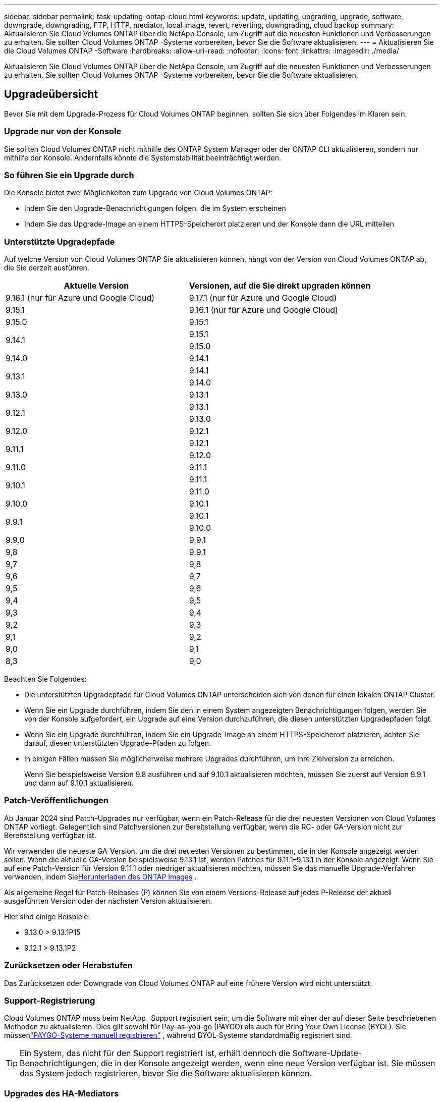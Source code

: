 ---
sidebar: sidebar 
permalink: task-updating-ontap-cloud.html 
keywords: update, updating, upgrading, upgrade, software, downgrade, downgrading, FTP, HTTP, mediator, local image, revert, reverting, downgrading, cloud backup 
summary: Aktualisieren Sie Cloud Volumes ONTAP über die NetApp Console, um Zugriff auf die neuesten Funktionen und Verbesserungen zu erhalten.  Sie sollten Cloud Volumes ONTAP -Systeme vorbereiten, bevor Sie die Software aktualisieren. 
---
= Aktualisieren Sie die Cloud Volumes ONTAP -Software
:hardbreaks:
:allow-uri-read: 
:nofooter: 
:icons: font
:linkattrs: 
:imagesdir: ./media/


[role="lead"]
Aktualisieren Sie Cloud Volumes ONTAP über die NetApp Console, um Zugriff auf die neuesten Funktionen und Verbesserungen zu erhalten.  Sie sollten Cloud Volumes ONTAP -Systeme vorbereiten, bevor Sie die Software aktualisieren.



== Upgradeübersicht

Bevor Sie mit dem Upgrade-Prozess für Cloud Volumes ONTAP beginnen, sollten Sie sich über Folgendes im Klaren sein.



=== Upgrade nur von der Konsole

Sie sollten Cloud Volumes ONTAP nicht mithilfe des ONTAP System Manager oder der ONTAP CLI aktualisieren, sondern nur mithilfe der Konsole.  Andernfalls könnte die Systemstabilität beeinträchtigt werden.



=== So führen Sie ein Upgrade durch

Die Konsole bietet zwei Möglichkeiten zum Upgrade von Cloud Volumes ONTAP:

* Indem Sie den Upgrade-Benachrichtigungen folgen, die im System erscheinen
* Indem Sie das Upgrade-Image an einem HTTPS-Speicherort platzieren und der Konsole dann die URL mitteilen




=== Unterstützte Upgradepfade

Auf welche Version von Cloud Volumes ONTAP Sie aktualisieren können, hängt von der Version von Cloud Volumes ONTAP ab, die Sie derzeit ausführen.

[cols="2*"]
|===
| Aktuelle Version | Versionen, auf die Sie direkt upgraden können 


| 9.16.1 (nur für Azure und Google Cloud) | 9.17.1 (nur für Azure und Google Cloud) 


| 9.15.1 | 9.16.1 (nur für Azure und Google Cloud) 


| 9.15.0 | 9.15.1 


.2+| 9.14.1 | 9.15.1 


| 9.15.0 


| 9.14.0 | 9.14.1 


.2+| 9.13.1 | 9.14.1 


| 9.14.0 


| 9.13.0 | 9.13.1 


.2+| 9.12.1 | 9.13.1 


| 9.13.0 


| 9.12.0 | 9.12.1 


.2+| 9.11.1 | 9.12.1 


| 9.12.0 


| 9.11.0 | 9.11.1 


.2+| 9.10.1 | 9.11.1 


| 9.11.0 


| 9.10.0 | 9.10.1 


.2+| 9.9.1 | 9.10.1 


| 9.10.0 


| 9.9.0 | 9.9.1 


| 9,8 | 9.9.1 


| 9,7 | 9,8 


| 9,6 | 9,7 


| 9,5 | 9,6 


| 9,4 | 9,5 


| 9,3 | 9,4 


| 9,2 | 9,3 


| 9,1 | 9,2 


| 9,0 | 9,1 


| 8,3 | 9,0 
|===
Beachten Sie Folgendes:

* Die unterstützten Upgradepfade für Cloud Volumes ONTAP unterscheiden sich von denen für einen lokalen ONTAP Cluster.
* Wenn Sie ein Upgrade durchführen, indem Sie den in einem System angezeigten Benachrichtigungen folgen, werden Sie von der Konsole aufgefordert, ein Upgrade auf eine Version durchzuführen, die diesen unterstützten Upgradepfaden folgt.
* Wenn Sie ein Upgrade durchführen, indem Sie ein Upgrade-Image an einem HTTPS-Speicherort platzieren, achten Sie darauf, diesen unterstützten Upgrade-Pfaden zu folgen.
* In einigen Fällen müssen Sie möglicherweise mehrere Upgrades durchführen, um Ihre Zielversion zu erreichen.
+
Wenn Sie beispielsweise Version 9.8 ausführen und auf 9.10.1 aktualisieren möchten, müssen Sie zuerst auf Version 9.9.1 und dann auf 9.10.1 aktualisieren.





=== Patch-Veröffentlichungen

Ab Januar 2024 sind Patch-Upgrades nur verfügbar, wenn ein Patch-Release für die drei neuesten Versionen von Cloud Volumes ONTAP vorliegt.  Gelegentlich sind Patchversionen zur Bereitstellung verfügbar, wenn die RC- oder GA-Version nicht zur Bereitstellung verfügbar ist.

Wir verwenden die neueste GA-Version, um die drei neuesten Versionen zu bestimmen, die in der Konsole angezeigt werden sollen.  Wenn die aktuelle GA-Version beispielsweise 9.13.1 ist, werden Patches für 9.11.1–9.13.1 in der Konsole angezeigt.  Wenn Sie auf eine Patch-Version für Version 9.11.1 oder niedriger aktualisieren möchten, müssen Sie das manuelle Upgrade-Verfahren verwenden, indem Sie<<Upgrade von einem unter einer URL verfügbaren Bild,Herunterladen des ONTAP Images>> .

Als allgemeine Regel für Patch-Releases (P) können Sie von einem Versions-Release auf jedes P-Release der aktuell ausgeführten Version oder der nächsten Version aktualisieren.

Hier sind einige Beispiele:

* 9.13.0 > 9.13.1P15
* 9.12.1 > 9.13.1P2




=== Zurücksetzen oder Herabstufen

Das Zurücksetzen oder Downgrade von Cloud Volumes ONTAP auf eine frühere Version wird nicht unterstützt.



=== Support-Registrierung

Cloud Volumes ONTAP muss beim NetApp -Support registriert sein, um die Software mit einer der auf dieser Seite beschriebenen Methoden zu aktualisieren.  Dies gilt sowohl für Pay-as-you-go (PAYGO) als auch für Bring Your Own License (BYOL).  Sie müssenlink:task-registering.html["PAYGO-Systeme manuell registrieren"] , während BYOL-Systeme standardmäßig registriert sind.


TIP: Ein System, das nicht für den Support registriert ist, erhält dennoch die Software-Update-Benachrichtigungen, die in der Konsole angezeigt werden, wenn eine neue Version verfügbar ist.  Sie müssen das System jedoch registrieren, bevor Sie die Software aktualisieren können.



=== Upgrades des HA-Mediators

Die Konsole aktualisiert die Mediatorinstanz auch nach Bedarf während des Cloud Volumes ONTAP Upgradeprozesses.



=== Upgrades in AWS mit den EC2-Instanztypen c4, m4 und r4

Cloud Volumes ONTAP unterstützt die EC2-Instanztypen c4, m4 und r4 nicht mehr.  Mit diesen Instanztypen können Sie vorhandene Bereitstellungen auf Cloud Volumes ONTAP Versionen 9.8–9.12.1 aktualisieren.  Bevor Sie ein Upgrade durchführen, empfehlen wir Ihnen,<<Ändern des Instanztyps,Ändern Sie den Instanztyp>> .  Wenn Sie den Instanztyp nicht ändern können, müssen Sie<<Erweiterte Vernetzung ermöglichen,ermöglichen eine verbesserte Vernetzung>> bevor Sie ein Upgrade durchführen.  Lesen Sie die folgenden Abschnitte, um mehr über das Ändern des Instanztyps und das Aktivieren von Enhanced Networking zu erfahren.

In Cloud Volumes ONTAP mit Version 9.13.0 und höher können Sie kein Upgrade mit den EC2-Instanztypen c4, m4 und r4 durchführen.  In diesem Fall müssen Sie die Anzahl der Festplatten reduzieren und dann<<Ändern des Instanztyps,Ändern Sie den Instanztyp>> oder stellen Sie eine neue HA-Paar-Konfiguration mit den EC2-Instanztypen c5, m5 und r5 bereit und migrieren Sie die Daten.



==== Ändern des Instanztyps

Die EC2-Instance-Typen c4, m4 und r4 ermöglichen mehr Festplatten pro Knoten als die EC2-Instance-Typen c5, m5 und r5.  Wenn die Festplattenanzahl pro Knoten für die von Ihnen ausgeführte c4-, m4- oder r4-EC2-Instance unter der maximalen Festplattenzuteilung pro Knoten für c5-, m5- und r5-Instances liegt, können Sie den EC2-Instance-Typ in c5, m5 oder r5 ändern.

link:https://docs.netapp.com/us-en/cloud-volumes-ontap-relnotes/reference-limits-aws.html#disk-and-tiering-limits-by-ec2-instance["Überprüfen Sie die Festplatten- und Tiering-Grenzen nach EC2-Instanz"^] link:https://docs.netapp.com/us-en/bluexp-cloud-volumes-ontap/task-change-ec2-instance.html["Ändern Sie den EC2-Instanztyp für Cloud Volumes ONTAP"^]

Wenn Sie den Instanztyp nicht ändern können, befolgen Sie die Schritte in<<Erweiterte Vernetzung ermöglichen>> .



==== Erweiterte Vernetzung ermöglichen

Um ein Upgrade auf Cloud Volumes ONTAP Version 9.8 und höher durchzuführen, müssen Sie _Enhanced Networking_ auf dem Cluster aktivieren, auf dem der Instanztyp c4, m4 oder r4 ausgeführt wird.  Informationen zum Aktivieren von ENA finden Sie im Knowledge Base-Artikellink:https://kb.netapp.com/Cloud/Cloud_Volumes_ONTAP/How_to_enable_Enhanced_networking_like_SR-IOV_or_ENA_on_AWS_CVO_instances["So aktivieren Sie Enhanced Networking wie SR-IOV oder ENA auf AWS Cloud Volumes ONTAP Instanzen"^] .



== Vorbereiten des Upgrades

Bevor Sie ein Upgrade durchführen, müssen Sie überprüfen, ob Ihre Systeme bereit sind, und alle erforderlichen Konfigurationsänderungen vornehmen.

* <<Planen Sie Ausfallzeiten ein>>
* <<Überprüfen Sie, ob die automatische Rückgabe noch aktiviert ist>>
* <<SnapMirror Übertragungen aussetzen>>
* <<Überprüfen, ob Aggregate online sind>>
* <<Stellen Sie sicher, dass sich alle LIFs auf den Home-Ports befinden>>




=== Planen Sie Ausfallzeiten ein

Wenn Sie ein Einzelknotensystem aktualisieren, wird das System durch den Aktualisierungsvorgang für bis zu 25 Minuten offline geschaltet, wobei die E/A unterbrochen wird.

In vielen Fällen verläuft die Aktualisierung eines HA-Paares unterbrechungsfrei und die E/A erfolgt ohne Unterbrechung.  Während dieses unterbrechungsfreien Upgrade-Prozesses wird jeder Knoten gleichzeitig aktualisiert, um den Clients weiterhin E/A-Vorgänge bereitzustellen.

Sitzungsorientierte Protokolle können bei Upgrades in bestimmten Bereichen negative Auswirkungen auf Clients und Anwendungen haben. Einzelheiten finden Sie im https://docs.netapp.com/us-en/ontap/upgrade/concept_considerations_for_session_oriented_protocols.html["ONTAP-Dokumentation"^]



=== Überprüfen Sie, ob die automatische Rückgabe noch aktiviert ist

Die automatische Rückgabe muss für ein Cloud Volumes ONTAP HA-Paar aktiviert sein (dies ist die Standardeinstellung).  Wenn dies nicht der Fall ist, schlägt der Vorgang fehl.

http://docs.netapp.com/ontap-9/topic/com.netapp.doc.dot-cm-hacg/GUID-3F50DE15-0D01-49A5-BEFD-D529713EC1FA.html["ONTAP -Dokumentation: Befehle zum Konfigurieren der automatischen Rückgabe"^]



=== SnapMirror Übertragungen aussetzen

Wenn ein Cloud Volumes ONTAP -System über aktive SnapMirror Beziehungen verfügt, sollten Sie die Übertragungen am besten aussetzen, bevor Sie die Cloud Volumes ONTAP -Software aktualisieren.  Durch das Aussetzen der Übertragungen werden SnapMirror Fehler verhindert.  Sie müssen die Übertragungen vom Zielsystem aussetzen.


NOTE: Obwohl NetApp Backup and Recovery eine Implementierung von SnapMirror zum Erstellen von Sicherungsdateien verwendet ( SnapMirror Cloud genannt), müssen Sicherungen beim Upgrade eines Systems nicht ausgesetzt werden.

.Informationen zu diesem Vorgang
Diese Schritte beschreiben die Verwendung von ONTAP System Manager für Version 9.3 und höher.

.Schritte
. Melden Sie sich vom Zielsystem aus beim System Manager an.
+
Sie können sich beim System Manager anmelden, indem Sie in Ihrem Webbrowser auf die IP-Adresse des Cluster-Management-LIF zeigen.  Sie finden die IP-Adresse im Cloud Volumes ONTAP System.

+

NOTE: Der Computer, von dem aus Sie auf die Konsole zugreifen, muss über eine Netzwerkverbindung zu Cloud Volumes ONTAP verfügen.  Beispielsweise müssen Sie sich möglicherweise von einem Jump-Host aus, der sich im Netzwerk Ihres Cloud-Anbieters befindet, bei der Konsole anmelden.

. Klicken Sie auf *Schutz > Beziehungen*.
. Wählen Sie die Beziehung aus und klicken Sie auf *Operationen > Quiesce*.




=== Überprüfen, ob Aggregate online sind

Aggregate für Cloud Volumes ONTAP müssen online sein, bevor Sie die Software aktualisieren.  Aggregate sollten in den meisten Konfigurationen online sein, aber wenn nicht, sollten Sie sie online bringen.

.Informationen zu diesem Vorgang
Diese Schritte beschreiben die Verwendung von ONTAP System Manager für Version 9.3 und höher.

.Schritte
. Klicken Sie im Cloud Volumes ONTAP -System auf die Registerkarte *Aggregates*.
. Klicken Sie auf der gewünschten Aggregatkachel auf dasimage:icon-action.png[""] Symbol und wählen Sie dann *Aggregierte Details anzeigen* aus.
+
image:screenshots_aggregate_details_state.png["Screenshot: Zeigt das Feld „Status“, wenn Sie Informationen für ein Aggregat anzeigen."]

. Wenn das Aggregat offline ist, verwenden Sie ONTAP System Manager, um das Aggregat online zu bringen:
+
.. Klicken Sie auf *Speicher > Aggregate und Datenträger > Aggregate*.
.. Wählen Sie das Aggregat aus und klicken Sie dann auf *Weitere Aktionen > Status > Online*.






=== Stellen Sie sicher, dass sich alle LIFs auf den Home-Ports befinden

Vor dem Upgrade müssen sich alle LIFs auf den Home-Ports befinden.  Weitere Informationen finden Sie in der ONTAP -Dokumentation.link:https://docs.netapp.com/us-en/ontap/upgrade/task_enabling_and_reverting_lifs_to_home_ports_preparing_the_ontap_software_for_the_update.html["Stellen Sie sicher, dass sich alle LIFs in den Heimathäfen befinden."^] .

Wenn ein Upgrade-Fehler auftritt, lesen Sie den Knowledge Base (KB)-Artikellink:https://kb.netapp.com/Cloud/Cloud_Volumes_ONTAP/CVO_upgrade_fails["Das Upgrade von Cloud Volumes ONTAP schlägt fehl"^] .



== Upgrade von Cloud Volumes ONTAP

Die Konsole benachrichtigt Sie, wenn eine neue Version zum Upgrade verfügbar ist.  Von dieser Benachrichtigung aus können Sie den Upgrade-Prozess starten. Weitere Informationen finden Sie unter <<Upgrade von Konsolenbenachrichtigungen>> .

Eine weitere Möglichkeit, Software-Upgrades durchzuführen, besteht in der Verwendung eines Bildes auf einer externen URL.  Diese Option ist hilfreich, wenn die Konsole nicht auf den S3-Bucket zugreifen kann, um die Software zu aktualisieren, oder wenn Ihnen ein Patch zur Verfügung gestellt wurde. Weitere Informationen finden Sie unter <<Upgrade von einem unter einer URL verfügbaren Bild>> .



=== Upgrade von Konsolenbenachrichtigungen

Die Konsole zeigt in Cloud Volumes ONTAP Arbeitsumgebungen eine Benachrichtigung an, wenn eine neue Version von Cloud Volumes ONTAP verfügbar ist:


NOTE: Bevor Sie Cloud Volumes ONTAP über die Benachrichtigungen aktualisieren können, müssen Sie über ein NetApp Support Site-Konto verfügen.

Sie können den Upgrade-Prozess über diese Benachrichtigung starten. Der Prozess wird automatisiert, indem das Software-Image aus einem S3-Bucket abgerufen, das Image installiert und dann das System neu gestartet wird.

.Bevor Sie beginnen
Auf dem Cloud Volumes ONTAP System dürfen keine Vorgänge wie die Erstellung von Volumes oder Aggregaten ausgeführt werden.

.Schritte
. Wählen Sie im linken Navigationsmenü *Speicher > Verwaltung*.
. Wählen Sie ein Cloud Volumes ONTAP System aus.
+
Wenn eine neue Version verfügbar ist, wird im Reiter „Übersicht“ eine Benachrichtigung angezeigt:

+
image:screenshot_overview_upgrade.png["Ein Screenshot, der den Link „Jetzt aktualisieren!“ unter der Registerkarte „Übersicht“ zeigt."]

. Wenn Sie die installierte Version von Cloud Volumes ONTAP aktualisieren möchten, klicken Sie auf *Jetzt aktualisieren!*  Standardmäßig wird Ihnen die neueste, kompatible Version zum Upgrade angezeigt.
+
image:screenshot_upgrade_select_versions.png["Ein Screenshot der Versionsseite „Upgrade Cloud Volumes ONTAP“ ."]

+
Wenn Sie auf eine andere Version aktualisieren möchten, klicken Sie auf *Andere Versionen auswählen*.  Sie sehen die neuesten Cloud Volumes ONTAP Versionen aufgelistet, die auch mit der auf Ihrem System installierten Version kompatibel sind.  Beispielsweise ist die auf Ihrem System installierte Version 9.12.1P3 und die folgenden kompatiblen Versionen sind verfügbar:

+
** 9.12.1P4 bis 9.12.1P14
** 9.13.1 und 9.13.1P1 Sie sehen 9.13.1P1 als Standardversion für das Upgrade und 9.12.1P13, 9.13.1P14, 9.13.1 und 9.13.1P1 als die anderen verfügbaren Versionen.


. Optional können Sie auf *Alle Versionen* klicken, um eine andere Version einzugeben, auf die Sie aktualisieren möchten (z. B. den nächsten Patch der installierten Version).  Einen kompatiblen Upgrade-Pfad für Ihre aktuelle Cloud Volumes ONTAP Version finden Sie unterlink:task-updating-ontap-cloud.html#supported-upgrade-paths["Unterstützte Upgradepfade"] .
. Klicken Sie auf *Speichern* und dann auf *Übernehmen*.image:screenshot_upgrade_other_versions.png["Ein Screenshot, der die für ein Upgrade verfügbaren Versionen anzeigt."]
. Lesen Sie auf der Seite „Upgrade Cloud Volumes ONTAP“ die EULA und wählen Sie dann *Ich habe die EULA gelesen und stimme ihr zu* aus.
. Wählen Sie *Upgrade*.
. Um den Fortschritt anzuzeigen, wählen Sie im Cloud Volumes ONTAP -System *Audit* aus.


.Ergebnis
Die Konsole startet das Software-Upgrade.  Sie können Aktionen auf dem System ausführen, wenn das Software-Update abgeschlossen ist.

.Nach Abschluss
Wenn Sie SnapMirror Übertragungen ausgesetzt haben, verwenden Sie System Manager, um die Übertragungen fortzusetzen.



=== Upgrade von einem unter einer URL verfügbaren Bild

Sie können das Cloud Volumes ONTAP -Software-Image auf dem Konsolen-Agenten oder auf einem HTTP-Server platzieren und dann das Software-Upgrade von der Konsole aus starten.  Sie können diese Option verwenden, wenn die Konsole nicht auf den S3-Bucket zugreifen kann, um die Software zu aktualisieren.

.Bevor Sie beginnen
* Auf dem Cloud Volumes ONTAP System dürfen keine Vorgänge wie die Erstellung von Volumes oder Aggregaten ausgeführt werden.
* Wenn Sie HTTPS zum Hosten von ONTAP -Images verwenden, kann das Upgrade aufgrund von SSL-Authentifizierungsproblemen fehlschlagen, die durch fehlende Zertifikate verursacht werden.  Die Problemumgehung besteht darin, ein von einer Zertifizierungsstelle signiertes Zertifikat zu generieren und zu installieren, das für die Authentifizierung zwischen ONTAP und der Konsole verwendet werden soll.
+
Gehen Sie zur NetApp Knowledge Base, um schrittweise Anleitungen anzuzeigen:

+
https://kb.netapp.com/Advice_and_Troubleshooting/Cloud_Services/Cloud_Manager/How_to_configure_Cloud_Manager_as_an_HTTPS_server_to_host_upgrade_images["NetApp KB: So konfigurieren Sie die Konsole als HTTPS-Server zum Hosten von Upgrade-Images"^]



.Schritte
. Optional: Richten Sie einen HTTP-Server ein, der das Cloud Volumes ONTAP -Software-Image hosten kann.
+
Wenn Sie über eine VPN-Verbindung zum virtuellen Netzwerk verfügen, können Sie das Cloud Volumes ONTAP -Software-Image auf einem HTTP-Server in Ihrem eigenen Netzwerk platzieren.  Andernfalls müssen Sie die Datei auf einem HTTP-Server in der Cloud platzieren.

. Wenn Sie Ihre eigene Sicherheitsgruppe für Cloud Volumes ONTAP verwenden, stellen Sie sicher, dass die ausgehenden Regeln HTTP-Verbindungen zulassen, damit Cloud Volumes ONTAP auf das Software-Image zugreifen kann.
+

NOTE: Die vordefinierte Cloud Volumes ONTAP Sicherheitsgruppe lässt standardmäßig ausgehende HTTP-Verbindungen zu.

. Besorgen Sie sich das Software-Image von https://mysupport.netapp.com/site/products/all/details/cloud-volumes-ontap/downloads-tab["die NetApp Support Site"^] .
. Kopieren Sie das Software-Image in ein Verzeichnis auf dem Konsolenagenten oder auf einem HTTP-Server, von dem die Datei bereitgestellt wird.
+
Es stehen zwei Wege zur Verfügung.  Der richtige Pfad hängt von der Version Ihres Konsolenagenten ab.

+
** `/opt/application/netapp/cloudmanager/docker_occm/data/ontap/images/`
** `/opt/application/netapp/cloudmanager/ontap/images/`


. Klicken Sie auf dem System auf dasimage:icon-action.png[""] Symbol und klicken Sie dann auf * Cloud Volumes ONTAP aktualisieren*.
. Geben Sie auf der Seite „Cloud Volumes ONTAP -Version aktualisieren“ die URL ein und klicken Sie dann auf *Image ändern*.
+
Wenn Sie das Software-Image in den Konsolen-Agenten im oben angezeigten Pfad kopiert haben, geben Sie die folgende URL ein:

+
\http://<Private IP-Adresse des Konsolenagenten>/ontap/images/<Bilddateiname>

+

NOTE: In der URL muss *Bilddateiname* dem Format „cot.image.9.13.1P2.tgz“ entsprechen.

. Klicken Sie zur Bestätigung auf *Weiter*.


.Ergebnis
Die Konsole startet das Software-Update.  Sobald die Softwareaktualisierung abgeschlossen ist, können Sie Aktionen auf dem System ausführen.

.Nach Abschluss
Wenn Sie SnapMirror Übertragungen ausgesetzt haben, verwenden Sie System Manager, um die Übertragungen fortzusetzen.

ifdef::gcp[]



== Beheben von Downloadfehlern bei Verwendung eines Google Cloud NAT-Gateways

Der Konsolenagent lädt automatisch Softwareupdates für Cloud Volumes ONTAP herunter. Der Download kann fehlschlagen, wenn Ihre Konfiguration ein Google Cloud NAT-Gateway verwendet. Sie können dieses Problem beheben, indem Sie die Anzahl der Teile begrenzen, in die das Software-Image unterteilt ist.  Sie müssen die APIs verwenden, um diesen Schritt abzuschließen.

.Schritt
. Senden Sie eine PUT-Anfrage an `/occm/`config mit dem folgenden JSON als Text:


[source]
----
{
  "maxDownloadSessions": 32
}
----
Der Wert für _maxDownloadSessions_ kann 1 oder eine beliebige Ganzzahl größer als 1 sein. Wenn der Wert 1 ist, wird das heruntergeladene Bild nicht geteilt.

Beachten Sie, dass 32 ein Beispielwert ist. Der Wert, den Sie verwenden sollten, hängt von Ihrer NAT-Konfiguration und der Anzahl der Sitzungen ab, die Sie gleichzeitig haben können.

https://docs.netapp.com/us-en/bluexp-automation/cm/api_ref_resources.html#occmconfig["Erfahren Sie mehr über den API-Aufruf /occm/config"^] .

endif::gcp[]
